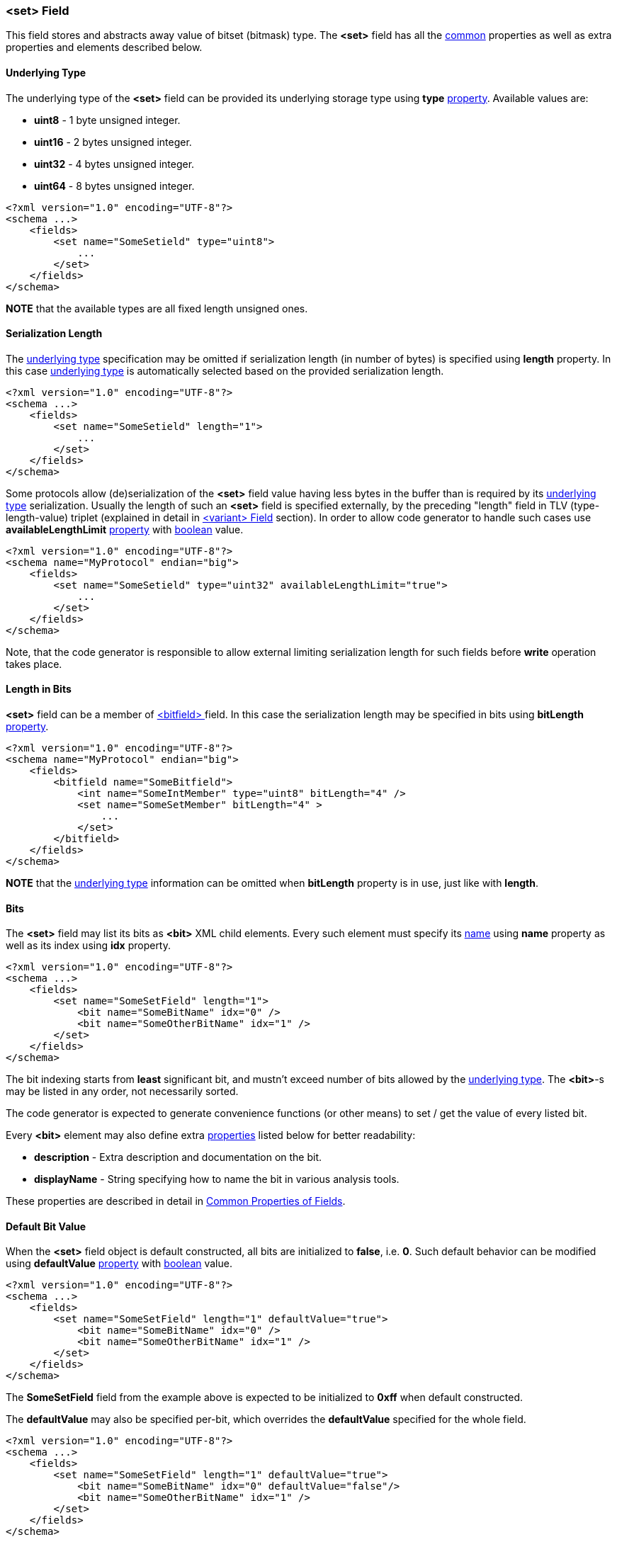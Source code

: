 [[fields-set]]
=== &lt;set&gt; Field ===
This field stores and abstracts away value of bitset (bitmask) type. 
The **&lt;set&gt;** field has all the <<fields-common, common>> properties
as well as extra properties and elements described below.

[[fields-set-underlying-type]]
==== Underlying Type ====
The underlying type of the **&lt;set&gt;** field can be provided its underlying storage type using 
**type** <<intro-properties, property>>. Available 
values are:

* **uint8** - 1 byte unsigned integer.
* **uint16** - 2 bytes unsigned integer.
* **uint32** - 4 bytes unsigned integer.
* **uint64** - 8 bytes unsigned integer.

[source,xml]
----
<?xml version="1.0" encoding="UTF-8"?>
<schema ...>
    <fields>
        <set name="SomeSetield" type="uint8">
            ...
        </set>
    </fields>
</schema>
----
**NOTE** that the available types are all fixed length unsigned ones.

==== Serialization Length ====
The <<fields-set-underlying-type, underlying type>> specification may be omitted
if serialization length (in number of bytes) is specified using **length** property. In this case
<<fields-set-underlying-type, underlying type>> is automatically selected based on
the provided serialization length.
[source,xml]
----
<?xml version="1.0" encoding="UTF-8"?>
<schema ...>
    <fields>
        <set name="SomeSetield" length="1">
            ...
        </set>
    </fields>
</schema>
----

Some protocols allow (de)serialization of the **&lt;set&gt;** field value having less bytes
in the buffer than is required by its <<fields-set-underlying-type, underlying type>> serialization. 
Usually the length of such an **&lt;set&gt;**
field is specified externally, by the preceding "length" field in TLV (type-length-value) triplet
(explained in detail in <<fields-variant, &lt;variant&gt; Field>> section). In order to allow code
generator to handle such cases use **availableLengthLimit** <<intro-properties, property>>
with <<intro-boolean, boolean>> value.
[source,xml]
----
<?xml version="1.0" encoding="UTF-8"?>
<schema name="MyProtocol" endian="big">
    <fields>
        <set name="SomeSetield" type="uint32" availableLengthLimit="true">
            ...
        </set>
    </fields>
</schema>
----
Note, that the code generator is responsible to allow external limiting serialization length for such fields
before **write** operation takes place.

==== Length in Bits ====
**&lt;set&gt;** field can be a member of <<fields-bitfield, &lt;bitfield&gt; >> field.
In this case the serialization length may be specified in bits using **bitLength**
<<intro-properties, property>>.
[source,xml]
----
<?xml version="1.0" encoding="UTF-8"?>
<schema name="MyProtocol" endian="big">
    <fields>
        <bitfield name="SomeBitfield">
            <int name="SomeIntMember" type="uint8" bitLength="4" />
            <set name="SomeSetMember" bitLength="4" >
                ...
            </set>
        </bitfield>
    </fields>
</schema>
----
**NOTE** that the <<fields-set-underlying-type, underlying type>> information can be
omitted when **bitLength** property is in use, just like with **length**.

==== Bits ====
The **&lt;set&gt;** field may list its bits as **&lt;bit&gt;** XML child elements.
Every such element must specify its <<intro-names, name>> using 
**name** property as well as its index using **idx** property.
[source,xml]
----
<?xml version="1.0" encoding="UTF-8"?>
<schema ...>
    <fields>
        <set name="SomeSetField" length="1">
            <bit name="SomeBitName" idx="0" />
            <bit name="SomeOtherBitName" idx="1" />
        </set>
    </fields>
</schema>
----
The bit indexing starts from **least** significant bit, and mustn't exceed number
of bits allowed by the <<fields-set-underlying-type, underlying type>>. The **&lt;bit&gt;**-s 
may be listed in any order, not necessarily sorted.

The code generator is expected to generate convenience functions (or other means) 
to set / get the value of every listed bit.

Every **&lt;bit&gt;** element may also define extra <<intro-properties, properties>> 
listed below for better readability:

* **description** - Extra description and documentation on the bit.
* **displayName** - String specifying how to name the bit in various analysis tools.

These properties are described in detail in 
<<fields-common, Common Properties of Fields>>.


==== Default Bit Value ====
When the **&lt;set&gt;** field object is default constructed, all bits are initialized
to **false**, i.e. **0**. Such default behavior can be modified using 
**defaultValue** <<intro-properties, property>> with 
<<intro-boolean, boolean>> value.
[source,xml]
----
<?xml version="1.0" encoding="UTF-8"?>
<schema ...>
    <fields>
        <set name="SomeSetField" length="1" defaultValue="true">
            <bit name="SomeBitName" idx="0" />
            <bit name="SomeOtherBitName" idx="1" />
        </set>
    </fields>
</schema>
----
The *SomeSetField* field from the example above is expected to be initialized
to **0xff** when default constructed.

The **defaultValue** may also be specified per-bit, which overrides the 
**defaultValue** specified for the whole field.
[source,xml]
----
<?xml version="1.0" encoding="UTF-8"?>
<schema ...>
    <fields>
        <set name="SomeSetField" length="1" defaultValue="true">
            <bit name="SomeBitName" idx="0" defaultValue="false"/>
            <bit name="SomeOtherBitName" idx="1" />
        </set>
    </fields>
</schema>
----
The *SomeSetField* field from the example above is expected to be initialized
to **0xfe** when default constructed.


==== Reserved Bits ====
All the bits that aren't listed as **&lt;bit&gt;** XML child elements
are considered to be reserved. By default every reserved bit is expected to be 
zeroed when field is checked to have a valid value. Such expectation can be changed using
**reservedValue** property.
[source,xml]
----
<?xml version="1.0" encoding="UTF-8"?>
<schema ...>
    <fields>
        <set name="SomeSetField" length="1" defaultValue="true" reservedValue="true">
            <bit name="SomeBitName" idx="0" defaultValue="false" />
            <bit name="SomeOtherBitName" idx="1" defaultValue="false"/>
        </set>
    </fields>
</schema>
----
The *SomeSetField* field from the example above is expected to be initialized
to **0xfc** and all the reserved (non-listed) bits are expected to remain **true**.

Reserved bits can also be specified as **&lt;bit&gt;** XML child element
with usage of **reserved** <<intro-properties, property>> with 
<<intro-boolean, boolean>> value.

[source,xml]
----
<?xml version="1.0" encoding="UTF-8"?>
<schema ...>
    <fields>
        <set name="SomeSetField" length="1">
            <bit name="SomeBitName" idx="0" />
            <bit name="SomeOtherBitName" idx="1" />
            <bit name="ReservedBit" idx="2" reserved="true">
                <defaultValue value="true" /> 
                <reservedValue value="true" />
            </bit>
        </set>
    </fields>
</schema>
----
The example above marks bit **2** to be reserved, that is initialized to 
**true** and must always stay **true**.

The *SomeSetField* field from the example above is expected to be initialized
to **0x04** when default constructed.

==== Endian ====
The default serialization endian of the protocol is specified in **endian**
property of the <<schema-schema, schema>>. It is possible to override the
default endian value with extra **endian** property.
[source,xml]
----
<?xml version="1.0" encoding="UTF-8"?>
<schema name="MyProtocol" endian="big">
    <fields>
        <enum name="SomeEnumField" type="uint16" endian="little">
            <bit name="Bit0" idx="0" />
            <bit name="Bit5" idx="5" />
            <bit name="Bit10" idx="10" />
            <bit name="Bit15" idx="15" />
        </enum>
    </fields>
</schema>
----

==== Allow Non-Unique Bit Names ====
By default, having multiple names for the same bit is not allowed, 
the code generator must report an error if two different 
**&lt;bit&gt;**-s use the same value of **idx**
property. It is done as protection against copy-paste errors. However,
**CommsDSL** allows usage of multiple names for the same bit in case **nonUniqueAllowed** 
<<intro-properties, property>> has been set to **true**.
[source,xml]
----
<?xml version="1.0" encoding="UTF-8"?>
<schema ...>
    <fields>
        <set name="SomeSetField" length="1" nonUniqueAllowed="true">
            <bit name="SomeBitName" idx="0" />
            <bit name="DifferentName" idx="0" />
        </set>
    </fields>
</schema>
----

==== Versioning ====
In addition to mentioned earlier <<intro-properties, properties>>,
every **&lt;bit&gt;** element supports extra ones for versioning:

* **sinceVersion** - Version of the protocol when the bit was introduced (became non-reserved).
* **deprecated** - Version of the protocol when the value was deprecated (became reserved again).

These extra properties are described in detail in 
<<fields-common, Common Properties of Fields>>.

==== Version Based Validity ====
The code generator is expected to generate functionality checking that 
**&lt;set&gt;** field contains a valid value. Any specified non-reserved
bit can have any value, while reserved bits (implicit or explicit) must have value
specified by **reservedValue** property (either of the field or the bit itself).
By default, the validity check must ignore the version in which particular
bit became reserved / non-reserved, and check only values of the bits that have
always stayed reserved. However, it is possible to force code generator to
generate validity check code that takes into account reported version of the
protocol by using **validCheckVersion** <<intro-properties, property>>, which
is set to **true**.
[source,xml]
----
<?xml version="1.0" encoding="UTF-8"?>
<schema name="MyProtocol" endian="big" version="5">
    <fields>
        <enum name="SomeEnumField" type="uint16" validCheckVersion="true">
            <bit name="Bit0" idx="0" />
            <bit name="Bit5" idx="5" />
            <bit name="Bit10" idx="10" sinceVersion="2" />
            <bit name="Bit15" idx="15" sinceVersion="3" deprecated="4"/>
        </enum>
    </fields>
</schema>
----
In the example above bits **0** and **5** will always have valid values. However
bit **10** will be considered valid only if it is cleared before version **2**, and
may have any value after. The bit **15** will be allowed any value when version **3**
of the protocol is reported, and must be cleared for any other version.

Use <<appendix-set, properties table>> for future references.
